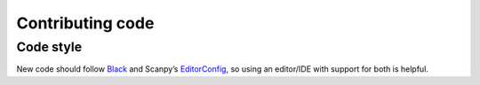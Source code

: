 Contributing code
=================

Code style
----------

New code should follow
`Black <https://black.readthedocs.io/en/stable/the_black_code_style.html>`__
and Scanpy’s
`EditorConfig <https://github.com/theislab/scanpy/blob/master/.editorconfig>`__,
so using an editor/IDE with support for both is helpful.
